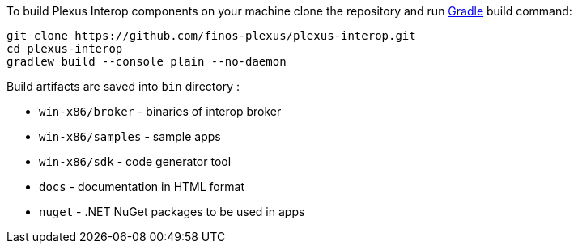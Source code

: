 To build Plexus Interop components on your machine clone the repository and run https://gradle.org/[Gradle] build command:

[source, bash]
-----
git clone https://github.com/finos-plexus/plexus-interop.git
cd plexus-interop
gradlew build --console plain --no-daemon
-----

Build artifacts are saved into `bin` directory :

* `win-x86/broker` - binaries of interop broker
* `win-x86/samples` - sample apps
* `win-x86/sdk` - code generator tool
* `docs` - documentation in HTML format
* `nuget` - .NET NuGet packages to be used in apps
